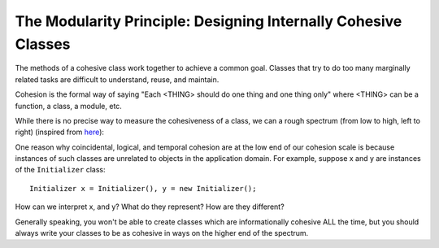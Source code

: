 .. _dev/design/modularity:

===============================================================
The Modularity Principle: Designing Internally Cohesive Classes
===============================================================

The methods of a cohesive class work together to achieve a common goal. Classes
that try to do too many marginally related tasks are difficult to understand,
reuse, and maintain.

Cohesion is the formal way of saying "Each <THING> should do one thing and one
thing only" where <THING> can be a function, a class, a module, etc.

While there is no precise way to measure the cohesiveness of a class, we can a
rough spectrum (from low to high, left to right) (inspired from `here
<http://www.cs.sjsu.edu/faculty/pearce/ooa/chp5.htm>`_):

.. tabs::

   .. tab:: Coincidental Cohesion (low)

      A class exhibits coincidental cohesion if the tasks its methods perform
      are totally unrelated. If most of your classes look like this, they are
      not cohesive::

        class Foo {
          void initPrinter() { ... }
          double calcInterest() { ... }
          Date getDate() { ... }
        }

   .. tab:: Logical cohesion (low)

      A class exhibits logical cohesion if the tasks its methods perform are
      conceptually related. For example, the methods of the following class are
      related by the mathematical concept of area::

        class AreaFuns {
          double circleArea() { ... }
          double rectangleArea() { ... }
          double triangleArea() { ... }
        }

   .. tab:: Temporal cohesion (low)

      A logically cohesive class also exhibits temporal cohesion if the tasks
      its methods perform are invoked at or near the same time. For example, the
      methods of the following class are related by the device initialization
      concept, and they are all invoked at system boot time::

        class Initializer {
          void initDisk() { ... }
          void initPrinter() { ... }
          void initMonitor() { ... }
      }

   .. tab:: Procedural Cohesion (medium)

      A class exhibits procedural cohesion, the next step up in our cohesion
      scale, if the tasks its methods perform are steps in the same application
      domain process. For example, if the application domain is a kitchen, then
      cake making is an important application domain process. Each cake we bake
      is the product of an instance of a ``MakeCake`` class::

        class MakeCake {
          void addIngredients() { ... }
          void mix() { ... }
          void bake() { ... }
        }

   .. tab:: Informational Cohesion (high)

      A class exhibits informational cohesion if the tasks its methods perform
      are services performed by application domain objects. For example, an
      ``Airplane`` class exhibits informational cohesion because different
      instances represent different airplanes::

        class Airplane {
          void takeoff() { ... }
          void fly() { ... }
          void land() { ... }
        }


One reason why coincidental, logical, and temporal cohesion are at the low end
of our cohesion scale is because instances of such classes are unrelated to
objects in the application domain. For example, suppose x and y are instances of
the ``Initializer`` class::

  Initializer x = Initializer(), y = new Initializer();

How can we interpret x, and y? What do they represent? How are they different?

Generally speaking, you won't be able to create classes which are
informationally cohesive ALL the time, but you should always write your classes
to be as cohesive in ways on the higher end of the spectrum.

